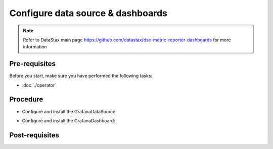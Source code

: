 Configure data source & dashboards
==================================

.. note::
   Refer to DataStax main page https://github.com/datastax/dse-metric-reporter-dashboards for more information

Pre-requisites
--------------
Before you start, make sure you have performed the following tasks:

* :doc:`./operator`

Procedure
---------
* Configure and install the GrafanaDataSource:  

.. code-block:: shell
   :emphasize-lines: 2

   $> kubectl apply -f k8s-build/generated/grafana/datasource.yaml 
   grafanadatasource.integreatly.org/prometheus-grafanadatasource created

* Configure and install the GrafanaDashboard:  

.. code-block:: shell
   :emphasize-lines: 2, 3, 4, 5, 6, 7

   $> find k8s-build/generated/grafana/ -name "*.dashboard.yaml" -exec kubectl apply -f {} \;
   grafanadashboard.integreatly.org/prometheus-metrics created
   grafanadashboard.integreatly.org/dse-search-cluster created
   grafanadashboard.integreatly.org/dse-analytics created
   grafanadashboard.integreatly.org/system-metrics created
   grafanadashboard.integreatly.org/dse-cluster-metrics created
   grafanadashboard.integreatly.org/dse-cluster-condensed created

Post-requisites
---------------
